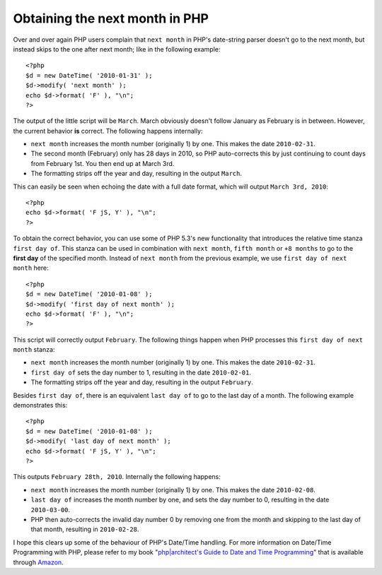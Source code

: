 Obtaining the next month in PHP
===============================

.. articleMetaData::
   :Where: London, UK
   :Date: 2010-01-08 09:13 Europe/London
   :Tags: blog, php, xdebug, datetime

Over and over again PHP users complain that ``next month`` in PHP's
date-string parser doesn't go to the next month, but instead skips to the
one after next month; like in the following example::

	<?php
	$d = new DateTime( '2010-01-31' );
	$d->modify( 'next month' );
	echo $d->format( 'F' ), "\n";
	?>

The output of the little script will be ``March``. March obviously doesn't
follow January as February is in between. However, the current behavior **is**
correct. The following happens internally:

- ``next month`` increases the month number (originally 1) by one. This makes
  the date ``2010-02-31``.
- The second month (February) only has 28 days in 2010, so PHP auto-corrects
  this by just continuing to count days from February 1st. You then end up at
  March 3rd.
- The formatting strips off the year and day, resulting in the output
  ``March``.

This can easily be seen when echoing the date with a full date format, which
will output ``March 3rd, 2010``::

	<?php
	echo $d->format( 'F jS, Y' ), "\n";
	?>

To obtain the correct behavior, you can use some of PHP 5.3's new functionality
that introduces the relative time stanza ``first day of``. This stanza can be
used in combination with ``next month``, ``fifth month`` or ``+8 months`` to
go to the **first day** of the specified month. Instead of ``next month`` from
the previous example, we use ``first day of next month`` here::

	<?php
	$d = new DateTime( '2010-01-08' );
	$d->modify( 'first day of next month' );
	echo $d->format( 'F' ), "\n";
	?>

This script will correctly output ``February``. The following things
happen when PHP processes this ``first day of next month`` stanza:

- ``next month`` increases the month number (originally 1) by one. This makes
  the date ``2010-02-31``.
- ``first day of`` sets the day number to 1, resulting in the date
  ``2010-02-01``.
- The formatting strips off the year and day, resulting in the output
  ``February``.

Besides ``first day of``, there is an equivalent ``last day of`` to go to the
last day of a month. The following example demonstrates this::

	<?php
	$d = new DateTime( '2010-01-08' );
	$d->modify( 'last day of next month' );
	echo $d->format( 'F jS, Y' ), "\n";
	?>

This outputs ``February 28th, 2010``. Internally the following happens:

.. image:: /images/content/datebook-cover.jpg
   :align: right
   :target: http://tinyurl.com/phpdatebookuk

- ``next month`` increases the month number (originally 1) by one. This makes
  the date ``2010-02-08``.
- ``last day of`` increases the month number by one, and sets the day number to
  0, resulting in the date ``2010-03-00``.
- PHP then auto-corrects the invalid day number 0 by removing one from the
  month and skipping to the last day of that month, resulting in
  ``2010-02-28``.

I hope this clears up some of the behaviour of PHP's Date/Time handling.
For more information on Date/Time Programming with PHP, please refer to
my book "`php|architect's Guide to Date and Time Programming`_" that is
available through Amazon_.

.. _`php|architect's Guide to Date and Time Programming`: http://tinyurl.com/phpdatebookuk
.. _Amazon: http://tinyurl.com/phpdatebookuk

